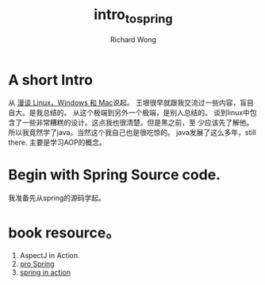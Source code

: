 # -*- mode: org -*-
# Last modified: <2013-03-04 15:08:22 Monday by richard>
#+STARTUP: showall
#+LaTeX_CLASS: chinese-export
#+TODO: TODO(t) UNDERGOING(u) | DONE(d) CANCELED(c)
#+TITLE:   intro_to_spring
#+AUTHOR: Richard Wong

* A short Intro
  从 [[http://blog.sina.com.cn/s/blog_5d90e82f0101iiwl.html][漫谈 Linux，Windows 和 Mac]]说起。
  王垠很早就跟我交流过一些内容，盲目自大。是我总结的。
  从这个极端到另外一个极端，是别人总结的。
  谈到linux中包含了一些非常糟糕的设计。这点我也很清楚。但是黑之前，至
  少应该先了解他。
  所以我竟然学了java。当然这个我自己也是很吃惊的。
  java发展了这么多年，still there.
  主要是学习AOP的概念。

* Begin with Spring Source code.
  我准备先从spring的源码学起。

* book resource。
  1. AspectJ in Action.
  2. [[http://www.amazon.com/dp/1430241071][pro Spring]]
  3. [[http://www.amazon.com/Spring-Action-Craig-Walls/dp/1935182358/ref%3Dpd_rhf_se_p_t_3_PD9D][spring in action]]
